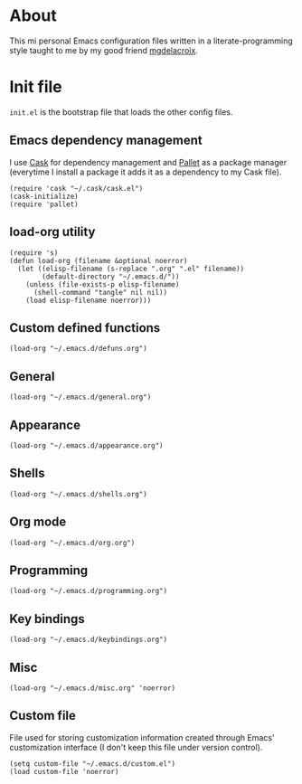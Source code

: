 #+STARTUP: showall
* About
[[file:img/emacs.png]]

This mi personal Emacs configuration files written in a
literate-programming style taught to me by my good friend [[https://github.com/mgdelacroix/][mgdelacroix]].

* Init file
:PROPERTIES:
:tangle: ~/.emacs.d/init.el
:END:
=init.el= is the bootstrap file that loads the other config files.

** Emacs dependency management
I use [[https://github.com/cask/cask][Cask]] for dependency management and [[https://github.com/rdallasgray/pallet][Pallet]] as a package manager
(everytime I install a package it adds it as a dependency to my Cask
file).
#+BEGIN_SRC elisp
  (require 'cask "~/.cask/cask.el")
  (cask-initialize)
  (require 'pallet)
#+END_SRC

** load-org utility
#+BEGIN_SRC elisp
  (require 's)
  (defun load-org (filename &optional noerror)
    (let ((elisp-filename (s-replace ".org" ".el" filename))
          (default-directory "~/.emacs.d/"))
      (unless (file-exists-p elisp-filename)
        (shell-command "tangle" nil nil))
      (load elisp-filename noerror)))
#+END_SRC

** Custom defined functions
#+BEGIN_SRC elisp
  (load-org "~/.emacs.d/defuns.org")
#+END_SRC

** General
#+BEGIN_SRC elisp
  (load-org "~/.emacs.d/general.org")
#+END_SRC

** Appearance
#+BEGIN_SRC elisp
  (load-org "~/.emacs.d/appearance.org")
#+END_SRC

** Shells
#+BEGIN_SRC elisp
  (load-org "~/.emacs.d/shells.org")
#+END_SRC

** Org mode
#+BEGIN_SRC elisp
  (load-org "~/.emacs.d/org.org")
#+END_SRC

** Programming
#+BEGIN_SRC elisp
  (load-org "~/.emacs.d/programming.org")
#+END_SRC

** Key bindings
#+BEGIN_SRC elisp
  (load-org "~/.emacs.d/keybindings.org")
#+END_SRC

** Misc
#+BEGIN_SRC elisp
  (load-org "~/.emacs.d/misc.org" 'noerror)
#+END_SRC

** Custom file
File used for storing customization information created through Emacs'
customization interface (I don't keep this file under version
control).
#+BEGIN_SRC elisp
  (setq custom-file "~/.emacs.d/custom.el")
  (load custom-file 'noerror)
#+END_SRC
